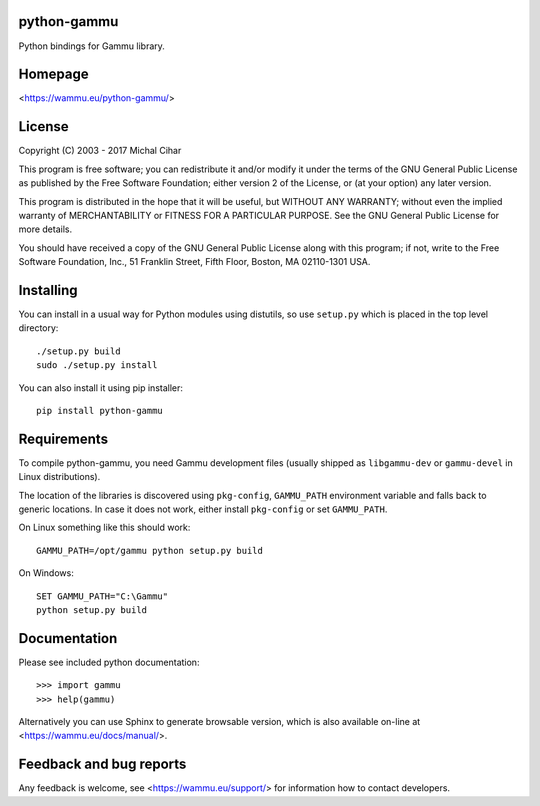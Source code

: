 python-gammu
============

.. image:: https://travis-ci.org/gammu/python-gammu.svg?branch=master
    :target: https://travis-ci.org/gammu/python-gammu

.. image:: https://ci.appveyor.com/api/projects/status/19cefdo79bqrtq8l?svg=true
    :target: https://ci.appveyor.com/project/nijel/python-gammu

.. image:: https://www.codacy.com/project/badge/c7e87df480fb4609aa48482873f5c46b
    :target: https://www.codacy.com/public/nijel/python-gammu

.. image:: https://scrutinizer-ci.com/g/gammu/python-gammu/badges/quality-score.png?b=master
   :target: https://scrutinizer-ci.com/g/gammu/python-gammu/?branch=master

.. image:: https://landscape.io/github/gammu/python-gammu/master/landscape.svg?style=flat
   :target: https://landscape.io/github/gammu/python-gammu/master

.. image:: https://coveralls.io/repos/gammu/python-gammu/badge.svg
    :target: https://coveralls.io/r/gammu/python-gammu

.. image:: https://scan.coverity.com/projects/4837/badge.svg
    :target: https://scan.coverity.com/projects/4837

.. image:: https://img.shields.io/gratipay/Gammu.svg
    :alt: Gratipay
    :target: https://gratipay.com/Gammu/

.. image:: https://www.bountysource.com/badge/team?team_id=23177&style=bounties_received
    :alt: Bountysource
    :target: https://www.bountysource.com/teams/gammu/issues?utm_source=Gammu&utm_medium=shield&utm_campaign=bounties_received

.. image:: https://img.shields.io/pypi/dm/python-gammu.svg
    :alt: PyPI
    :target: https://pypi.python.org/pypi/python-gammu/

Python bindings for Gammu library.

Homepage
========

<https://wammu.eu/python-gammu/>

License
=======

Copyright (C) 2003 - 2017 Michal Cihar

This program is free software; you can redistribute it and/or modify
it under the terms of the GNU General Public License as published by
the Free Software Foundation; either version 2 of the License, or
(at your option) any later version.

This program is distributed in the hope that it will be useful,
but WITHOUT ANY WARRANTY; without even the implied warranty of
MERCHANTABILITY or FITNESS FOR A PARTICULAR PURPOSE.  See the
GNU General Public License for more details.

You should have received a copy of the GNU General Public License along
with this program; if not, write to the Free Software Foundation, Inc.,
51 Franklin Street, Fifth Floor, Boston, MA 02110-1301 USA.

Installing
==========

You can install in a usual way for Python modules using distutils, so use
``setup.py`` which is placed in the top level directory::

    ./setup.py build
    sudo ./setup.py install

You can also install it using pip installer::

    pip install python-gammu

Requirements
============

To compile python-gammu, you need Gammu development files (usually shipped as
``libgammu-dev`` or ``gammu-devel`` in Linux distributions).

The location of the libraries is discovered using ``pkg-config``,
``GAMMU_PATH`` environment variable and falls back to generic locations. In
case it does not work, either install ``pkg-config`` or set ``GAMMU_PATH``.

On Linux something like this should work::

    GAMMU_PATH=/opt/gammu python setup.py build

On Windows::

    SET GAMMU_PATH="C:\Gammu"
    python setup.py build


Documentation
=============

Please see included python documentation::

    >>> import gammu
    >>> help(gammu)

Alternatively you can use Sphinx to generate browsable version, which is
also available on-line at <https://wammu.eu/docs/manual/>.

Feedback and bug reports
========================

Any feedback is welcome, see <https://wammu.eu/support/> for information
how to contact developers.
